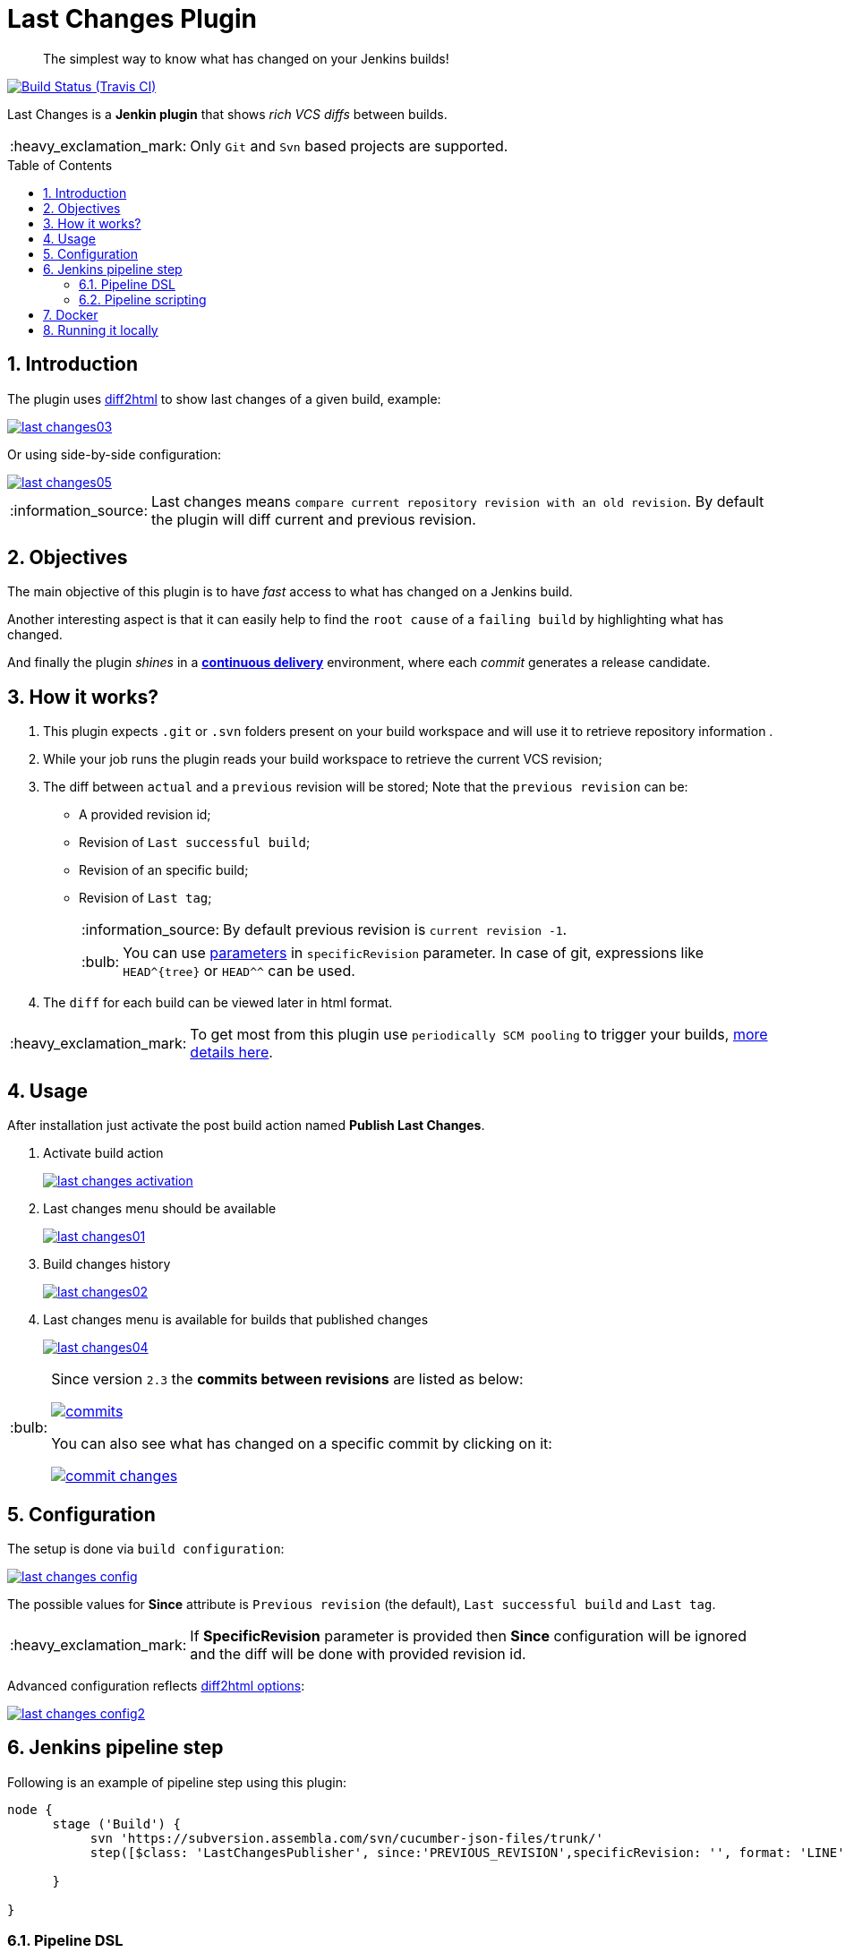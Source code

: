 = Last Changes Plugin
:toc: preamble
:sectanchors:
:sectlink:
:numbered:
:imagesdir: images
:tip-caption: :bulb:
:note-caption: :information_source:
:important-caption: :heavy_exclamation_mark:
:caution-caption: :fire:
:warning-caption: :warning:

[quote]
____
The simplest way to know what has changed on your Jenkins builds!
____

image:https://travis-ci.org/jenkinsci/last-changes-plugin.svg[Build Status (Travis CI), link=https://travis-ci.org/jenkinsci/last-changes-plugin]

Last Changes is a *Jenkin plugin* that shows _rich VCS diffs_ between builds.

IMPORTANT: Only `Git` and `Svn` based projects are supported.

== Introduction

The plugin uses https://diff2html.rtfpessoa.xyz/[diff2html^] to show last changes of a given build, example:

image::last-changes03.png[link=https://raw.githubusercontent.com/jenkinsci/last-changes-plugin/master/images/last-changes03.png]

Or using side-by-side configuration:

image::last-changes05.png[link=https://raw.githubusercontent.com/jenkinsci/last-changes-plugin/master/images/last-changes05.png]


NOTE: Last changes means `compare current repository revision with an old revision`. By default the plugin will diff current and previous revision.

== Objectives

The main objective of this plugin is to have _fast_ access to what has changed on a Jenkins build.

Another interesting aspect is that it can easily help to find the `root cause` of a `failing build` by highlighting what has changed.

And finally the plugin _shines_ in a https://en.wikipedia.org/wiki/Continuous_delivery[*continuous delivery*^] environment, where each _commit_ generates a release candidate.


== How it works?

. This plugin expects `.git` or `.svn` folders present on your build workspace and will use it to retrieve repository information .
. While your job runs the plugin reads your build workspace to retrieve the current VCS revision;
. The diff between `actual` and a `previous` revision will be stored; Note that the `previous revision` can be:
+
* A provided revision id;
* Revision of `Last successful build`;
* Revision of an specific build;
* Revision of `Last tag`;
+
NOTE: By default previous revision is `current revision -1`.
+
TIP: You can use https://wiki.jenkins.io/display/JENKINS/Parameterized+Build[parameters] in `specificRevision` parameter. In case of git, expressions like `HEAD^{tree}` or `HEAD^^` can be used.
. The `diff` for each build can be viewed later in html format.

IMPORTANT: To get most from this plugin use `periodically SCM pooling` to trigger your builds, http://www.nailedtothex.org/roller/kyle/entry/articles-jenkins-poll[more details here^].


== Usage

After installation just activate the post build action named *Publish Last Changes*.

. Activate build action
+
image:last-changes-activation.png[link=https://raw.githubusercontent.com/jenkinsci/last-changes-plugin/master/images/last-changes-activation.png]
. Last changes menu should be available
+
image:last-changes01.png[link=https://raw.githubusercontent.com/jenkinsci/last-changes-plugin/master/images/last-changes01.png]
. Build changes history
+
image:last-changes02.png[link=https://raw.githubusercontent.com/jenkinsci/last-changes-plugin/master/images/last-changes02.png]
. Last changes menu is available for builds that published changes
+
image:last-changes04.png[link=https://raw.githubusercontent.com/jenkinsci/last-changes-plugin/master/images/last-changes-config.png]


[TIP]
====
Since version `2.3` the *commits between revisions* are listed as below:

image:commits.png[link=https://raw.githubusercontent.com/jenkinsci/last-changes-plugin/master/images/commits.png]

You can also see what has changed on a specific commit by clicking on it:

image:commit-changes.png[link=https://raw.githubusercontent.com/jenkinsci/last-changes-plugin/master/images/commit-changes.png]

====

== Configuration

The setup is done via `build configuration`:

image:last-changes-config.png[link=https://raw.githubusercontent.com/jenkinsci/last-changes-plugin/master/images/last-changes-config.png]

The possible values for *Since* attribute is `Previous revision` (the default), `Last successful build` and `Last tag`.

IMPORTANT: If *SpecificRevision* parameter is provided then *Since* configuration will be ignored and the diff will be done with provided revision id.

Advanced configuration reflects https://github.com/rtfpessoa/diff2html#configuration[diff2html options^]:

image:last-changes-config2.png[link=https://raw.githubusercontent.com/jenkinsci/last-changes-plugin/master/images/last-changes-config2.png]


== Jenkins pipeline step

Following is an example of pipeline step using this plugin:

----
node {
      stage ('Build') {
           svn 'https://subversion.assembla.com/svn/cucumber-json-files/trunk/'
           step([$class: 'LastChangesPublisher', since:'PREVIOUS_REVISION',specificRevision: '', format: 'LINE', matchWordsThreshold: '0.25', matching: 'NONE', matchingMaxComparisons: '1000', showFiles: true, synchronisedScroll: true])

      }

}
----


=== Pipeline DSL

Since version `1.0.10` it is possible to use the _lastChanges()_ shortcut in pipeline DSL:

----
node {
     git 'https://github.com/jenkinsci/last-changes-plugin.git'
     lastChanges() //will use defaults
}
----

Parameters should be declared as `key: 'value'` as example below:

----
node {
     git 'https://github.com/jenkinsci/last-changes-plugin.git'
     lastChanges format:'SIDE',matching: 'WORD', specificRevision: 'c546ec31e854de3f27755273d3e1db6185aee4b4'
}
----

Or using https://jenkins.io/doc/book/pipeline/syntax/[declarative pipeline^]:

----
pipeline {
    agent any
    stages {
        stage('Checkout') {
            steps {
                git 'https://github.com/jenkinsci/last-changes-plugin.git'
                lastChanges since: 'LAST_SUCCESSFUL_BUILD', format:'SIDE',matching: 'LINE'
            }
        }
    }
}
----

Or using build params for `specificRevision`:

----
pipeline {
    agent any
    stages {
        stage('Checkout') {
            steps {
                git 'https://github.com/jenkinsci/last-changes-plugin.git'
                lastChanges format:'SIDE',matching: 'WORD', specificRevision: "${REV}"
            }
        }
    }
}
----

TIP: Refer to https://wiki.jenkins.io/display/JENKINS/Parameterized+Build[parameterized builds^] to use parameters.

=== Pipeline scripting

Since https://github.com/jenkinsci/last-changes-plugin/releases/tag/2.5[v2.5^] is possible to invoke LastChanges inside groovy script, instead of just declaring it <<Pipeline DSL, as we saw above>>. See example below:

```
node {
      stage("checkout") {
        git url: 'https://github.com/jenkinsci/last-changes-plugin.git'    
      }

      stage("last-changes") {
        def publisher = LastChanges.getLastChangesPublisher "PREVIOUS_REVISION", "SIDE", "LINE", true, true, "", "", "", "", ""
              publisher.publishLastChanges()
              def changes = publisher.getLastChanges()
              println(changes.getEscapedDiff())
              for (commit in changes.getCommits()) {
                  println(commit)
                  def commitInfo = commit.getCommitInfo()
                  println(commitInfo)
                  println(commitInfo.getCommitMessage())
                  println(commit.getChanges())
              } 
      }  

}
```

NOTE: See https://github.com/jenkinsci/last-changes-plugin/blob/master/src/main/java/com/github/jenkins/lastchanges/model[model classes^] to know what can be accessed in pipeline script. Note that only attributes https://github.com/jenkinsci/last-changes-plugin/blob/master/src/main/java/com/github/jenkins/lastchanges/model/LastChanges.java#L48[annotated with @Whitelisted^] are visible to be accessed in pipeline script.

TIP: If you use declarative pipeline you can use https://jenkins.io/doc/book/pipeline/syntax/#script[script section^]. 


== Docker

An easy way to test this plugin is using a docker container, here are the steps (assuming you have docker installed):

. Run the image:
+
----
docker run -it -p 8080:8080 rmpestano/jenkins-last-changes
----
+
. Access localhost:8080/ and create a job
. Configure this svn repository: https://subversion.assembla.com/svn/cucumber-json-files/trunk/ 
. Add the *Publish last changes* _post build action_;
. Just run the job

 
Job output should look like:

image:last-changes-docker.png[link=https://raw.githubusercontent.com/jenkinsci/last-changes-plugin/master/images/last-changes-docker.png]


== Running it locally

Following are the steps to `run, debug and test` this plugin on your machine:

. Clone this repository
+
----

git clone http://github.com/jenkinsci/last-changes-plugin
----
. Import it on your IDE
. Run the command *mvnDebug hpi:run -DskipTests*
. Configure the remote debugging on your IDE to use port 8000, as in image below:
+
image:last-changes-debug.png[link=https://raw.githubusercontent.com/jenkinsci/last-changes-plugin/master/images/last-changes-debug.png]

. Access `http://localhost:8080/jenkins`

Now create jobs using last-changes and debug them.

For testing run any class on `src/test/java` folder as JUnit test.

NOTE: Tests with `IT` suffix will start a Jenkins instance before the test.

[TIP]
====
To generate the binary of the plugin run:

----
mvn clean package -DskipTests
----

It will generate `last-changes.hpi` in target folder. You can install it on jenkins via upload in `jenkins/pluginManager`.
====
